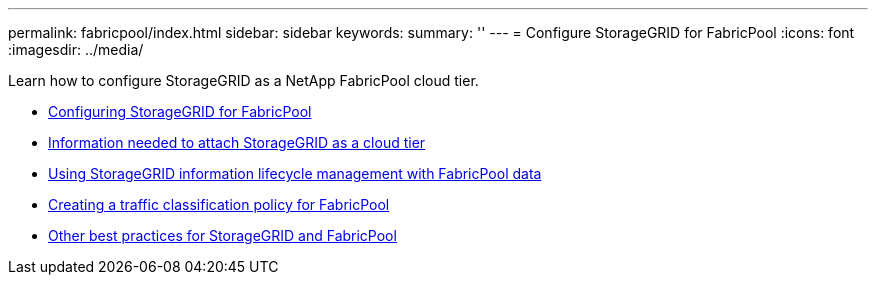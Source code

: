 ---
permalink: fabricpool/index.html
sidebar: sidebar
keywords:
summary: ''
---
= Configure StorageGRID for FabricPool
:icons: font
:imagesdir: ../media/

[.lead]
Learn how to configure StorageGRID as a NetApp FabricPool cloud tier.

* xref:configuring_storagegrid_for_fabricpool.adoc[Configuring StorageGRID for FabricPool]
* xref:information_needed_to_attach_storagegrid_as_cloud_tier.adoc[Information needed to attach StorageGRID as a cloud tier]
* xref:using_storagegrid_ilm_with_fabricpool_data.adoc[Using StorageGRID information lifecycle management with FabricPool data]
* xref:creating_traffic_classification_policy_for_fabricpool.adoc[Creating a traffic classification policy for FabricPool]
* xref:other_best_practices_for_storagegrid_and_fabricpool.adoc[Other best practices for StorageGRID and FabricPool]
